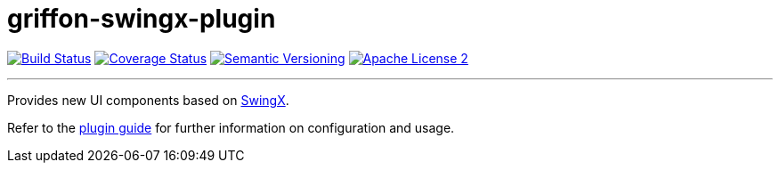 = griffon-swingx-plugin
:version: 1.0.0.SNAPSHOT
:linkattrs:

image:http://img.shields.io/travis/griffon-plugins/griffon-swingx-plugin/master.svg["Build Status", link="https://travis-ci.org/griffon-plugins/griffon-swingx-plugin"]
image:http://img.shields.io/coveralls/griffon-plugins/griffon-swingx-plugin/master.svg["Coverage Status", link="https://coveralls.io/r/griffon-plugins/griffon-swingx-plugin"]
image:http://img.shields.io/:semver-{version}-blue.svg["Semantic Versioning", link="http://semver.org"]
image:http://img.shields.io/badge/license-ASF2-blue.svg["Apache License 2", link="http://www.apache.org/licenses/LICENSE-2.0.txt"]

---

Provides new UI components based on https://swingx.java.net/[SwingX, window="_blank"].

Refer to the link:http://griffon-plugins.github.io/griffon-swingx-plugin/[plugin guide, window="_blank"] for
further information on configuration and usage.
